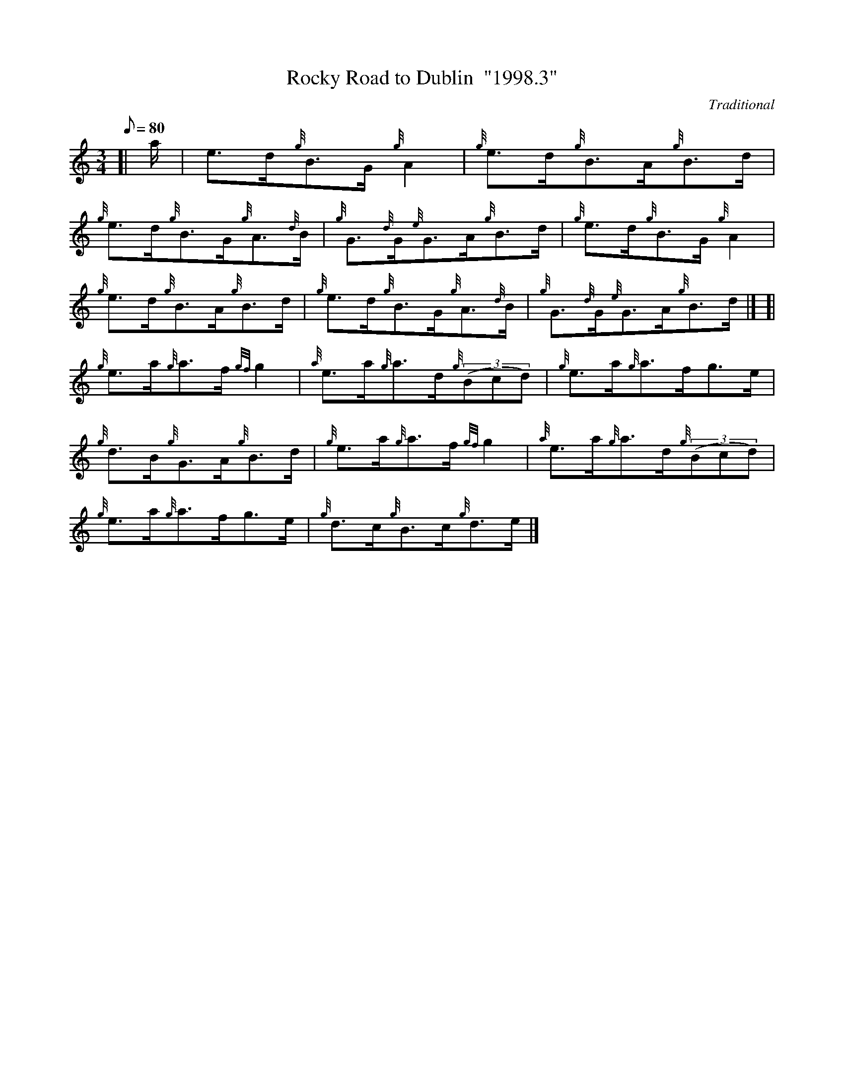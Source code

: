 X: 1
T:Rocky Road to Dublin  "1998.3"
M:3/4
L:1/8
Q:80
C:Traditional
S:Reel
K:HP
[| a/2|
e3/2d/2{g}B3/2G/2{g}A2|
{g}e3/2d/2{g}B3/2A/2{g}B3/2d/2|  !
{g}e3/2d/2{g}B3/2G/2{g}A3/2{d}B/2|
{g}G3/2{d}G/2{e}G3/2A/2{g}B3/2d/2|
{g}e3/2d/2{g}B3/2G/2{g}A2|  !
{g}e3/2d/2{g}B3/2A/2{g}B3/2d/2|
{g}e3/2d/2{g}B3/2G/2{g}A3/2{d}B/2|
{g}G3/2{d}G/2{e}G3/2A/2{g}B3/2d/2|] [|  !
{g}e3/2a/2{g}a3/2f/2{gf}g2|
{a}e3/2a/2{g}a3/2d/2{g}((3Bcd)|
{g}e3/2a/2{g}a3/2f/2g3/2e/2|  !
{g}d3/2B/2{g}G3/2A/2{g}B3/2d/2|
{g}e3/2a/2{g}a3/2f/2{gf}g2|
{a}e3/2a/2{g}a3/2d/2{g}((3Bcd)|  !
{g}e3/2a/2{g}a3/2f/2g3/2e/2|
{g}d3/2c/2{g}B3/2c/2{g}d3/2e/2|]

